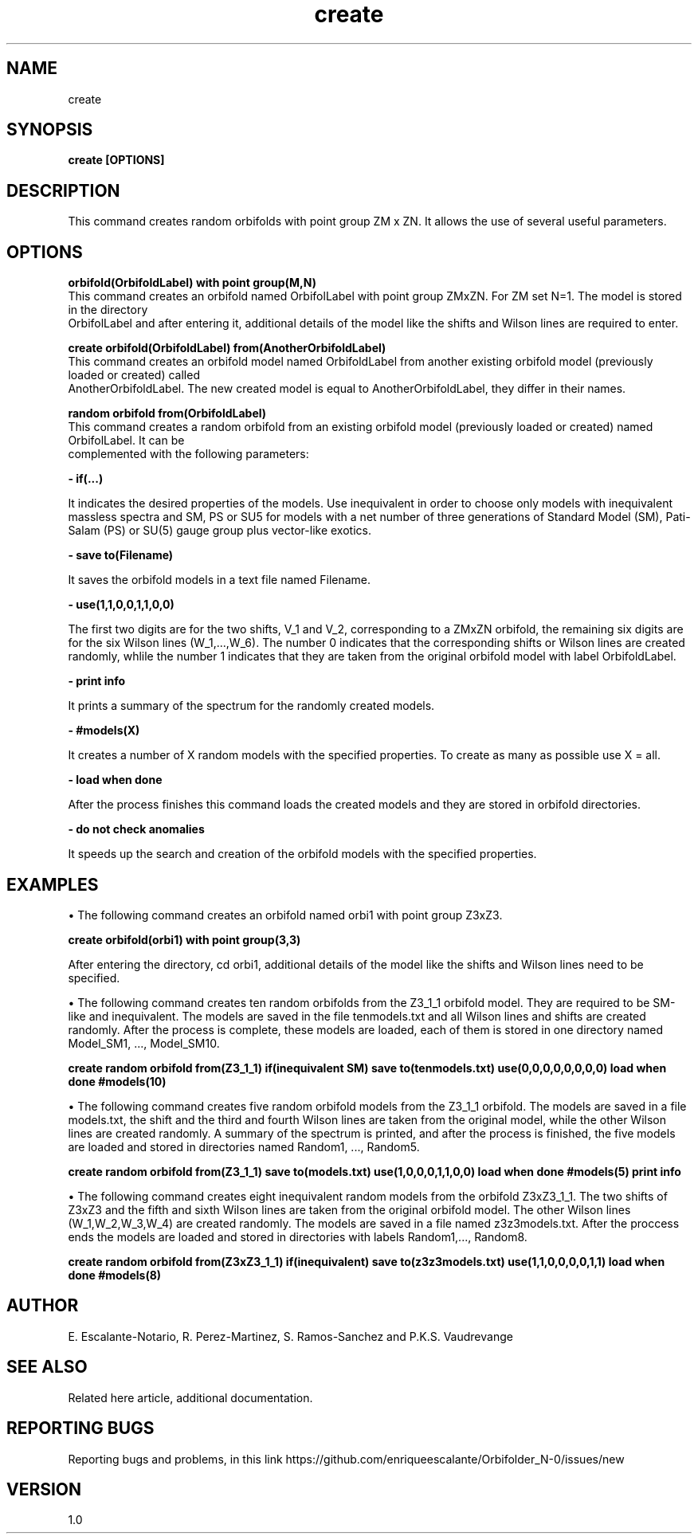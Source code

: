 .TH "create" 1 "February 1, 2024" "Escalante, Perez, Ramos and Vaudrevange"


.SH NAME
create 

.SH SYNOPSIS
.B create [OPTIONS]

.SH DESCRIPTION
This command creates random orbifolds with point group ZM x ZN. It allows the use of several useful parameters.

.SH OPTIONS

.B  orbifold(OrbifoldLabel) with point group(M,N)
    This command creates an orbifold named OrbifolLabel with point group ZMxZN. For ZM set N=1. The model is stored in the directory 
    OrbifolLabel and after entering it, additional details of the model like the shifts and Wilson lines are required to enter. 

.B  create orbifold(OrbifoldLabel) from(AnotherOrbifoldLabel)
    This command creates an orbifold model named OrbifoldLabel from another existing orbifold model (previously loaded or created) called 
    AnotherOrbifoldLabel. The new created model is equal to AnotherOrbifoldLabel, they differ in their names. 

.B  random orbifold from(OrbifoldLabel) 
    This command creates a random orbifold from an existing orbifold model (previously loaded or created) named OrbifolLabel. It can be 
    complemented with the following parameters:

.B  - if(...)

It indicates the desired properties of the models. Use inequivalent in order to choose only models with inequivalent massless spectra and SM, PS or SU5 for models with a net number of three generations of Standard Model (SM), Pati-Salam (PS) or SU(5) gauge group plus vector-like exotics.
 
.B  - save to(Filename)

It saves the orbifold models in a text file named Filename.

.B - use(1,1,0,0,1,1,0,0)

The first two digits are for the two shifts, V_1 and V_2, corresponding to a ZMxZN orbifold, the remaining six digits are for the six Wilson lines (W_1,...,W_6). The number 0 indicates that the corresponding shifts or Wilson lines are created randomly, whlile the number 1 indicates that they are taken from the original orbifold model with label OrbifoldLabel. 

.B - print info

It prints a summary of the spectrum for the randomly created models.

.B - #models(X)

It creates a number of X random models with the specified properties. To create as many as possible use X = all. 

.B - load when done

After the process finishes this command loads the created models and they are stored in orbifold directories. 

.B - do not check anomalies

It speeds up the search and creation of the orbifold models with the specified properties.


.SH EXAMPLES

\(bu The following command creates an orbifold named orbi1 with point group Z3xZ3.

.B create orbifold(orbi1) with point group(3,3)

After entering the directory, cd orbi1, additional details of the model like the shifts and Wilson lines need to be specified. 

\(bu The following command creates ten random orbifolds from the Z3_1_1 orbifold model. They are required to be SM-like and inequivalent. The models
are saved in the file tenmodels.txt and all Wilson lines and shifts are created randomly. After the process is complete, these models
are loaded, each of them is stored in one directory named Model_SM1, ..., Model_SM10.

.B create random orbifold from(Z3_1_1) if(inequivalent SM) save to(tenmodels.txt) use(0,0,0,0,0,0,0,0) load when done #models(10)

\(bu The following command creates five random orbifold models from the Z3_1_1 orbifold. The models are saved in a file models.txt, the shift and the third and fourth Wilson lines are taken from the original model, while the other Wilson lines are created randomly. A summary of the spectrum is printed, and after the process is finished, the five models are loaded and stored in directories named Random1, ..., Random5. 

.B create random orbifold from(Z3_1_1) save to(models.txt) use(1,0,0,0,1,1,0,0) load when done #models(5) print info

\(bu The following command creates eight inequivalent random models from the orbifold Z3xZ3_1_1. The two shifts of Z3xZ3 and the fifth and sixth Wilson lines are taken from the original orbifold model. The other Wilson lines (W_1,W_2,W_3,W_4) are created randomly. The models are saved in a file named z3z3models.txt. After the proccess ends the models are loaded and stored in directories with labels Random1,..., Random8. 

.B create random orbifold from(Z3xZ3_1_1) if(inequivalent) save to(z3z3models.txt) use(1,1,0,0,0,0,1,1) load when done #models(8)


.SH AUTHOR
E. Escalante-Notario, R. Perez-Martinez, S. Ramos-Sanchez and P.K.S. Vaudrevange

.SH SEE ALSO
Related here article, additional documentation.

.SH REPORTING BUGS
Reporting bugs and problems, in this link https://github.com/enriqueescalante/Orbifolder_N-0/issues/new

.SH VERSION
1.0
